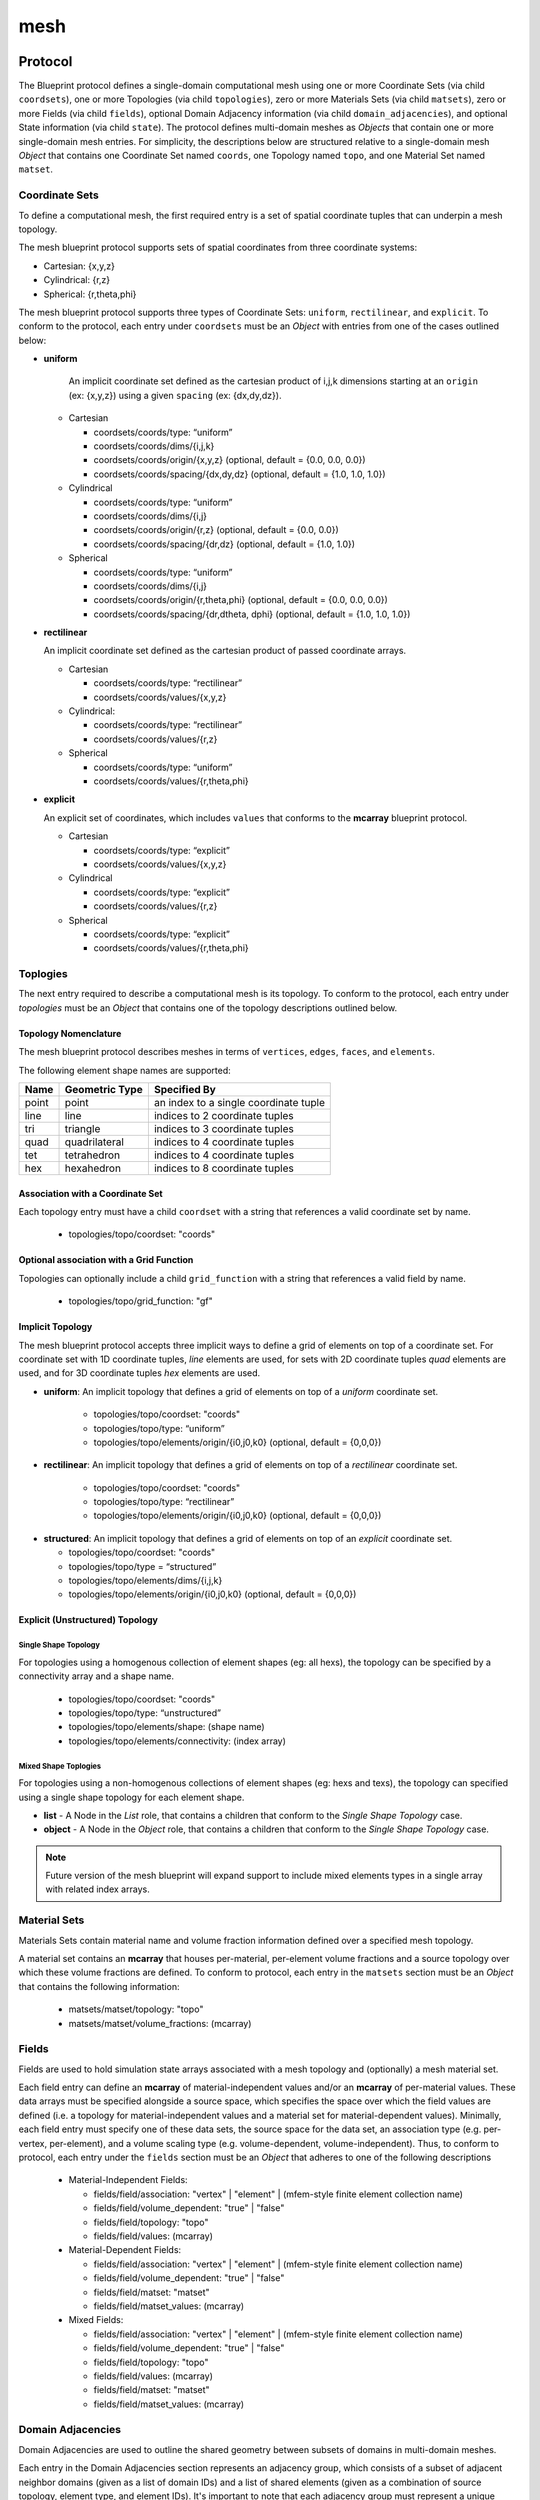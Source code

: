 .. ############################################################################
.. # Copyright (c) 2014-2017, Lawrence Livermore National Security, LLC.
.. # 
.. # Produced at the Lawrence Livermore National Laboratory
.. # 
.. # LLNL-CODE-666778
.. # 
.. # All rights reserved.
.. # 
.. # This file is part of Conduit. 
.. # 
.. # For details, see: http://software.llnl.gov/conduit/.
.. # 
.. # Please also read conduit/LICENSE
.. # 
.. # Redistribution and use in source and binary forms, with or without 
.. # modification, are permitted provided that the following conditions are met:
.. # 
.. # * Redistributions of source code must retain the above copyright notice, 
.. #   this list of conditions and the disclaimer below.
.. # 
.. # * Redistributions in binary form must reproduce the above copyright notice,
.. #   this list of conditions and the disclaimer (as noted below) in the
.. #   documentation and/or other materials provided with the distribution.
.. # 
.. # * Neither the name of the LLNS/LLNL nor the names of its contributors may
.. #   be used to endorse or promote products derived from this software without
.. #   specific prior written permission.
.. # 
.. # THIS SOFTWARE IS PROVIDED BY THE COPYRIGHT HOLDERS AND CONTRIBUTORS "AS IS"
.. # AND ANY EXPRESS OR IMPLIED WARRANTIES, INCLUDING, BUT NOT LIMITED TO, THE
.. # IMPLIED WARRANTIES OF MERCHANTABILITY AND FITNESS FOR A PARTICULAR PURPOSE
.. # ARE DISCLAIMED. IN NO EVENT SHALL LAWRENCE LIVERMORE NATIONAL SECURITY,
.. # LLC, THE U.S. DEPARTMENT OF ENERGY OR CONTRIBUTORS BE LIABLE FOR ANY
.. # DIRECT, INDIRECT, INCIDENTAL, SPECIAL, EXEMPLARY, OR CONSEQUENTIAL 
.. # DAMAGES  (INCLUDING, BUT NOT LIMITED TO, PROCUREMENT OF SUBSTITUTE GOODS
.. # OR SERVICES; LOSS OF USE, DATA, OR PROFITS; OR BUSINESS INTERRUPTION)
.. # HOWEVER CAUSED AND ON ANY THEORY OF LIABILITY, WHETHER IN CONTRACT, 
.. # STRICT LIABILITY, OR TORT (INCLUDING NEGLIGENCE OR OTHERWISE) ARISING
.. # IN ANY WAY OUT OF THE USE OF THIS SOFTWARE, EVEN IF ADVISED OF THE 
.. # POSSIBILITY OF SUCH DAMAGE.
.. # 
.. ############################################################################

===================
mesh
===================

Protocol
~~~~~~~~~~~~~~~~~~~~~~~~~~~~


The Blueprint protocol defines a single-domain computational mesh using one or more Coordinate Sets (via child ``coordsets``), one or more Topologies (via child  ``topologies``), zero or more Materials Sets (via child ``matsets``), zero or more Fields (via child ``fields``), optional Domain Adjacency information (via child ``domain_adjacencies``), and optional State information (via child ``state``).
The protocol defines multi-domain meshes as *Objects* that contain one or more single-domain mesh entries.
For simplicity, the descriptions below are structured relative to a single-domain mesh *Object* that contains one Coordinate Set named ``coords``, one Topology named ``topo``, and one Material Set named ``matset``.


Coordinate Sets
++++++++++++++++++++

To define a computational mesh, the first required entry is a set of spatial coordinate tuples that can underpin a mesh topology.

The mesh blueprint protocol supports sets of spatial coordinates from three coordinate systems:

* Cartesian: {x,y,z}
* Cylindrical: {r,z}
* Spherical: {r,theta,phi}

The mesh blueprint protocol supports three types of Coordinate Sets: ``uniform``, ``rectilinear``, and ``explicit``.  To conform to the protocol, each entry under ``coordsets`` must be an *Object* with entries from one of the cases outlined below: 

* **uniform**

   An implicit coordinate set defined as the cartesian product of i,j,k dimensions starting at an ``origin`` (ex: {x,y,z}) using a given ``spacing`` (ex: {dx,dy,dz}).

  * Cartesian
  
  
    * coordsets/coords/type: “uniform”
    * coordsets/coords/dims/{i,j,k}
    * coordsets/coords/origin/{x,y,z} (optional, default = {0.0, 0.0, 0.0})
    * coordsets/coords/spacing/{dx,dy,dz} (optional, default = {1.0, 1.0, 1.0})


  * Cylindrical
  
  
    * coordsets/coords/type: “uniform”
    * coordsets/coords/dims/{i,j}
    * coordsets/coords/origin/{r,z} (optional, default = {0.0, 0.0})
    * coordsets/coords/spacing/{dr,dz} (optional, default = {1.0, 1.0})


  * Spherical
  
  
    * coordsets/coords/type: “uniform”
    * coordsets/coords/dims/{i,j}
    * coordsets/coords/origin/{r,theta,phi} (optional, default = {0.0, 0.0, 0.0})
    * coordsets/coords/spacing/{dr,dtheta, dphi} (optional, default = {1.0, 1.0, 1.0})


* **rectilinear** 

  An implicit coordinate set defined as the cartesian product of passed coordinate arrays.
  
  * Cartesian
  
  
    * coordsets/coords/type: “rectilinear”
    * coordsets/coords/values/{x,y,z}

  * Cylindrical:
  
    * coordsets/coords/type: “rectilinear”
    * coordsets/coords/values/{r,z}

  * Spherical


    * coordsets/coords/type: “uniform”
    * coordsets/coords/values/{r,theta,phi}


* **explicit**

  An explicit set of coordinates, which includes ``values`` that conforms to the  **mcarray** blueprint protocol.

  * Cartesian
  
  
    * coordsets/coords/type: “explicit”
    * coordsets/coords/values/{x,y,z}

  * Cylindrical
  
  
    * coordsets/coords/type: “explicit”
    * coordsets/coords/values/{r,z}

  * Spherical
  
  
    * coordsets/coords/type: “explicit”
    * coordsets/coords/values/{r,theta,phi}


Toplogies
++++++++++++++++++++
The next entry required to describe a computational mesh is its topology. To conform to the protocol, each entry under *topologies* must be an *Object* that contains one of the topology descriptions outlined below.


Topology Nomenclature 
====================================

The mesh blueprint protocol describes meshes in terms of ``vertices``, ``edges``, ``faces``, and ``elements``.

The following element shape names are supported:

====== ================  ===================================================
Name    Geometric Type    Specified By 
====== ================  ===================================================
point   point             an index to a single coordinate tuple
line    line              indices to 2 coordinate tuples
tri     triangle          indices to 3 coordinate tuples
quad    quadrilateral     indices to 4 coordinate tuples
tet     tetrahedron       indices to 4 coordinate tuples
hex     hexahedron        indices to 8 coordinate tuples
====== ================  ===================================================

.. note
   
   The expected index ordering with in an element (also referred to as a winding order) is not specified by the blueprint. 
   In the future, we plan to provide transforms to help convert between orderings, are not likely to specify specific orderings.

.. * future: polygon, polyhedron

Association with a Coordinate Set
====================================

Each topology entry must have a child ``coordset`` with a string that references a valid coordinate set by name.

    * topologies/topo/coordset: "coords"


Optional association with a Grid Function
==========================================

Topologies can optionally include a child ``grid_function`` with a string that references a valid field by name.

    * topologies/topo/grid_function: "gf"


Implicit Topology
===============================

The mesh blueprint protocol accepts three implicit ways to define a grid of elements on top of a coordinate set. For coordinate set with 1D coordinate tuples, *line* elements are used, for sets with 2D coordinate tuples *quad* elements are used, and for 3D coordinate tuples *hex* elements are used.


* **uniform**: An implicit topology that defines a grid of elements on top of a *uniform* coordinate set. 
   
   * topologies/topo/coordset: "coords"
   * topologies/topo/type: “uniform”
   * topologies/topo/elements/origin/{i0,j0,k0} (optional, default = {0,0,0})
   
* **rectilinear**: An implicit topology that defines a grid of elements on top of a *rectilinear* coordinate set. 
   
   * topologies/topo/coordset: "coords"
   * topologies/topo/type: “rectilinear”
   * topologies/topo/elements/origin/{i0,j0,k0} (optional, default = {0,0,0})
  

.. .. attention::
..    (can we collapse uniform + rectilinear?)
.. * topologies/topo/type: “structured”
.. * topologies/topo/elements/dims: "implicit"
.. * topologies/topo/elements/origin/{i0,j0,k0} (optional, default = {0,0,0})
.. * topologies/coordset: "coords"


* **structured**: An implicit topology that defines a grid of elements on top of an *explicit* coordinate set.
  
  * topologies/topo/coordset: "coords"
  * topologies/topo/type = “structured”
  * topologies/topo/elements/dims/{i,j,k}
  * topologies/topo/elements/origin/{i0,j0,k0} (optional, default = {0,0,0})



Explicit (Unstructured) Topology
=================================


Single Shape Topology
************************

For topologies using a homogenous collection of element shapes (eg: all hexs), the topology can be specified by 
a connectivity array and a shape name.

  * topologies/topo/coordset: "coords"
  * topologies/topo/type: “unstructured”
  * topologies/topo/elements/shape: (shape name)
  * topologies/topo/elements/connectivity: (index array)



Mixed Shape Toplogies 
************************

For topologies using a non-homogenous collections of element shapes (eg: hexs and texs), the topology can 
specified using a single shape topology for each element shape.

* **list** - A Node in the *List* role, that contains a children that conform to the *Single Shape Topology* case. 

* **object** - A Node in the *Object* role, that contains a children that conform to the *Single Shape Topology* case. 

.. note::
   Future version of the mesh blueprint will expand support to include mixed elements types in a single array with related
   index arrays.

.. * **stream** - (strem description)
..   (specifying stream ids and stream connectivity)
..
..
..   * topologies/topo/elements/element_types: ()
..   * topologies/topo/elements/stream: ()
..
.. Indexed Streams
.. ^^^^^^^^^^^^^^^^^^^
..
.. * Stream of Indexed Elements
..
..
..     * topology/elements/element_types: ()
..     * topology/elements/element_index/stream_ids: ()
..     * topology/elements/element_index/offsets: ()
..     * topology/elements/stream: ()
..
.. * Stream of Contiguous Segments of Element Types
..
..
..     * topology/elements/element_types: ()
..     * topology/elements/segment_index/stream_ids: ()
..     * topology/elements/segment_index/element_counts: ()
..     * topology/elements/stream: ()

Material Sets
++++++++++++++++++++

Materials Sets contain material name and volume fraction information defined over a specified mesh topology.

A material set contains an **mcarray** that houses per-material, per-element volume fractions and a source topology over which these volume fractions are defined.
To conform to protocol, each entry in the ``matsets`` section must be an *Object* that contains the following information:

   * matsets/matset/topology: "topo"
   * matsets/matset/volume_fractions: (mcarray)



Fields
++++++++++++++++++++

Fields are used to hold simulation state arrays associated with a mesh topology and (optionally) a mesh material set.

Each field entry can define an **mcarray** of material-independent values and/or an **mcarray** of per-material values.
These data arrays must be specified alongside a source space, which specifies the space over which the field values are defined (i.e. a topology for material-independent values and a material set for material-dependent values).
Minimally, each field entry must specify one of these data sets, the source space for the data set, an association type (e.g. per-vertex, per-element), and a volume scaling type (e.g. volume-dependent, volume-independent).
Thus, to conform to protocol, each entry under the ``fields`` section must be an *Object* that adheres to one of the following descriptions 

 * Material-Independent Fields:

   * fields/field/association: "vertex" | "element" | (mfem-style finite element collection name)
   * fields/field/volume_dependent: "true" | "false"
   * fields/field/topology: "topo"
   * fields/field/values: (mcarray)

 * Material-Dependent Fields:

   * fields/field/association: "vertex" | "element" | (mfem-style finite element collection name)
   * fields/field/volume_dependent: "true" | "false"
   * fields/field/matset: "matset"
   * fields/field/matset_values: (mcarray)

 * Mixed Fields:

   * fields/field/association: "vertex" | "element" | (mfem-style finite element collection name)
   * fields/field/volume_dependent: "true" | "false"
   * fields/field/topology: "topo"
   * fields/field/values: (mcarray)
   * fields/field/matset: "matset"
   * fields/field/matset_values: (mcarray)



Domain Adjacencies
++++++++++++++++++++

Domain Adjacencies are used to outline the shared geometry between subsets of domains in multi-domain meshes.

Each entry in the Domain Adjacencies section represents an adjacency group, which consists of a subset of adjacent neighbor domains (given as a list of domain IDs) and a list of shared elements (given as a combination of source topology, element type, and element IDs).
It's important to note that each adjacency group must represent a unique subset of neighbors and that the group's shared elements are defined relative to the current domain.
The fully-defined Blueprint schema for the ``domain_adjacencies`` entries looks like the following:

   * domain_adjacencies/group/association: "vertex" | "element"
   * domain_adjacencies/group/topology: "topo"
   * domain_adjacencies/group/neighbors: (integer array)
   * domain_adjacencies/group/values: (integer array)



State
++++++++++++++++++++

Optional state information is used to provide metadata about the mesh. While the mesh blueprint is focused on describing a single domain of a domain decomposed mesh, the state info can be used to identify a specific mesh domain in the context of a domain decomposed mesh.

To conform, the ``state`` entry must be an *Object* and can have the following optional entries:

   * state/time: (number)
   * state/cycle: (number)
   * state/number_of_domains: (integer)
   * state/domain_id: (integer)


Examples
~~~~~~~~~~~~~~~~~~~~~

The mesh blueprint namespace includes a function *braid()*, that generates examples 
that cover the range of coordinate sets and topologies supported.

The example datasets include a vertex-centered scalar field ``braid``, an element-centered scalar field ``radial`` and
as a vertex-centered vector field ``vel``.

.. code:: cpp

    conduit::blueprint::mesh::examples::braid(const std::string &mesh_type,
                                              index_t nx,
                                              index_t ny,
                                              index_t nz,
                                              Node &out);

Here is a list of valid strings for the *mesh_type* argument:

+---------------+-----------------------------------------------+
| **Mesh Type** | **Description**                               |
+---------------+-----------------------------------------------+
| uniform       | 2d or 3d uniform grid                         |
|               | (implicit coords, implicit topology)          |
+---------------+-----------------------------------------------+
|rectilinear    | 2d or 3d rectilinear grid                     |
|               | (implicit coords, implicit topology)          |
+---------------+-----------------------------------------------+
|structured     | 2d or 3d structured grid                      |
|               | (explicit coords, implicit topology)          |
+---------------+-----------------------------------------------+
|point          | 2d or 3d unstructured mesh of point elements  |
|               | (explicit coords, explicit topology)          |
+---------------+-----------------------------------------------+
|lines          | 2d or 3d unstructured mesh of line elements   |
|               | (explicit coords, explicit topology)          |
+---------------+-----------------------------------------------+
|tris           | 2d unstructured mesh of triangle elements     |
|               | (explicit coords, explicit topology)          |
+---------------+-----------------------------------------------+
|quads          | 2d unstructured mesh of quadrilateral elements|
|               | (explicit coords, explicit topology)          |
+---------------+-----------------------------------------------+
|tets           | 3d unstructured mesh of tetrahedral elements  |
|               | (explicit coords, explicit topology)          |
+---------------+-----------------------------------------------+
|hexs           | 3d unstructured mesh of hexahedral elements   |
|               | (explicit coords, explicit topology)          | 
+---------------+-----------------------------------------------+

*nx,ny,nz* specify the number of elements in the *x,y,z* directions.

*nz* is ignored for 2d-only examples.

The resulting data is placed the Node *out*, which is passed in via a reference.

For more details, see the unit tests that exercise these examples in ``src/tests/blueprint/t_blueprint_mesh_examples.cpp``

.. Properties and Transforms
.. ---------------------------

.. Coordinate Sets
.. ~~~~~~~~~~~~~~~~~~~~~
..
.. Toplogies
.. ~~~~~~~~~~~~~~~~~~~~~



